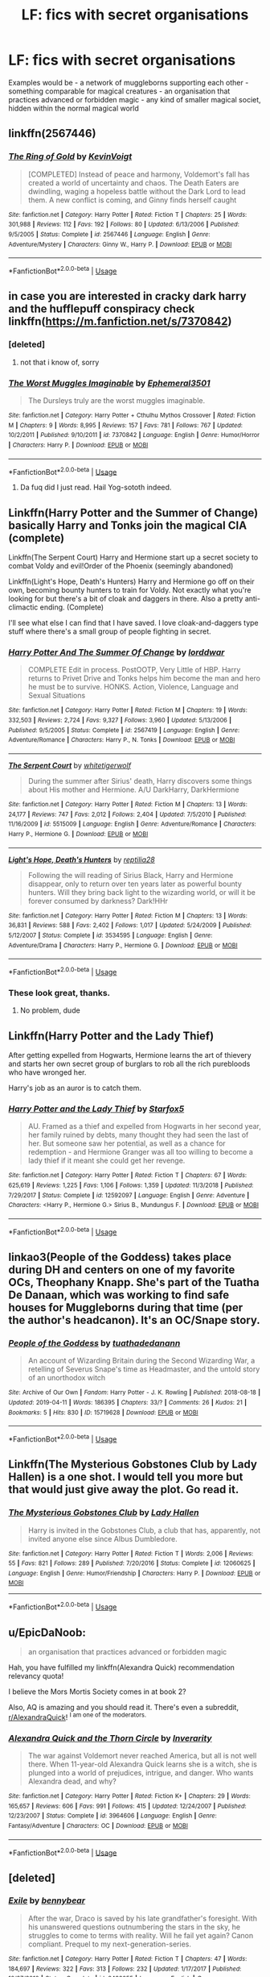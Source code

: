 #+TITLE: LF: fics with secret organisations

* LF: fics with secret organisations
:PROPERTIES:
:Author: fenrisragnarok
:Score: 8
:DateUnix: 1557513243.0
:DateShort: 2019-May-10
:FlairText: Request
:END:
Examples would be - a network of muggleborns supporting each other - something comparable for magical creatures - an organisation that practices advanced or forbidden magic - any kind of smaller magical societ, hidden within the normal magical world


** linkffn(2567446)
:PROPERTIES:
:Author: Lord_Anarchy
:Score: 4
:DateUnix: 1557519560.0
:DateShort: 2019-May-11
:END:

*** [[https://www.fanfiction.net/s/2567446/1/][*/The Ring of Gold/*]] by [[https://www.fanfiction.net/u/739771/KevinVoigt][/KevinVoigt/]]

#+begin_quote
  [COMPLETED] Instead of peace and harmony, Voldemort's fall has created a world of uncertainty and chaos. The Death Eaters are dwindling, waging a hopeless battle without the Dark Lord to lead them. A new conflict is coming, and Ginny finds herself caught
#+end_quote

^{/Site/:} ^{fanfiction.net} ^{*|*} ^{/Category/:} ^{Harry} ^{Potter} ^{*|*} ^{/Rated/:} ^{Fiction} ^{T} ^{*|*} ^{/Chapters/:} ^{25} ^{*|*} ^{/Words/:} ^{301,988} ^{*|*} ^{/Reviews/:} ^{112} ^{*|*} ^{/Favs/:} ^{192} ^{*|*} ^{/Follows/:} ^{80} ^{*|*} ^{/Updated/:} ^{6/13/2006} ^{*|*} ^{/Published/:} ^{9/5/2005} ^{*|*} ^{/Status/:} ^{Complete} ^{*|*} ^{/id/:} ^{2567446} ^{*|*} ^{/Language/:} ^{English} ^{*|*} ^{/Genre/:} ^{Adventure/Mystery} ^{*|*} ^{/Characters/:} ^{Ginny} ^{W.,} ^{Harry} ^{P.} ^{*|*} ^{/Download/:} ^{[[http://www.ff2ebook.com/old/ffn-bot/index.php?id=2567446&source=ff&filetype=epub][EPUB]]} ^{or} ^{[[http://www.ff2ebook.com/old/ffn-bot/index.php?id=2567446&source=ff&filetype=mobi][MOBI]]}

--------------

*FanfictionBot*^{2.0.0-beta} | [[https://github.com/tusing/reddit-ffn-bot/wiki/Usage][Usage]]
:PROPERTIES:
:Author: FanfictionBot
:Score: 2
:DateUnix: 1557519600.0
:DateShort: 2019-May-11
:END:


** in case you are interested in cracky dark harry and the hufflepuff conspiracy check linkffn([[https://m.fanfiction.net/s/7370842]])
:PROPERTIES:
:Author: natus92
:Score: 3
:DateUnix: 1557527672.0
:DateShort: 2019-May-11
:END:

*** [deleted]
:PROPERTIES:
:Score: 2
:DateUnix: 1557653695.0
:DateShort: 2019-May-12
:END:

**** not that i know of, sorry
:PROPERTIES:
:Author: natus92
:Score: 1
:DateUnix: 1557682943.0
:DateShort: 2019-May-12
:END:


*** [[https://www.fanfiction.net/s/7370842/1/][*/The Worst Muggles Imaginable/*]] by [[https://www.fanfiction.net/u/3225673/Ephemeral3501][/Ephemeral3501/]]

#+begin_quote
  The Dursleys truly are the worst muggles imaginable.
#+end_quote

^{/Site/:} ^{fanfiction.net} ^{*|*} ^{/Category/:} ^{Harry} ^{Potter} ^{+} ^{Cthulhu} ^{Mythos} ^{Crossover} ^{*|*} ^{/Rated/:} ^{Fiction} ^{M} ^{*|*} ^{/Chapters/:} ^{9} ^{*|*} ^{/Words/:} ^{8,995} ^{*|*} ^{/Reviews/:} ^{157} ^{*|*} ^{/Favs/:} ^{781} ^{*|*} ^{/Follows/:} ^{767} ^{*|*} ^{/Updated/:} ^{10/2/2011} ^{*|*} ^{/Published/:} ^{9/10/2011} ^{*|*} ^{/id/:} ^{7370842} ^{*|*} ^{/Language/:} ^{English} ^{*|*} ^{/Genre/:} ^{Humor/Horror} ^{*|*} ^{/Characters/:} ^{Harry} ^{P.} ^{*|*} ^{/Download/:} ^{[[http://www.ff2ebook.com/old/ffn-bot/index.php?id=7370842&source=ff&filetype=epub][EPUB]]} ^{or} ^{[[http://www.ff2ebook.com/old/ffn-bot/index.php?id=7370842&source=ff&filetype=mobi][MOBI]]}

--------------

*FanfictionBot*^{2.0.0-beta} | [[https://github.com/tusing/reddit-ffn-bot/wiki/Usage][Usage]]
:PROPERTIES:
:Author: FanfictionBot
:Score: 1
:DateUnix: 1557527685.0
:DateShort: 2019-May-11
:END:

**** Da fuq did I just read. Hail Yog-sototh indeed.
:PROPERTIES:
:Author: Rift-Warden
:Score: 1
:DateUnix: 1557556789.0
:DateShort: 2019-May-11
:END:


** Linkffn(Harry Potter and the Summer of Change) basically Harry and Tonks join the magical CIA (complete)

Linkffn(The Serpent Court) Harry and Hermione start up a secret society to combat Voldy and evil!Order of the Phoenix (seemingly abandoned)

Linkffn(Light's Hope, Death's Hunters) Harry and Hermione go off on their own, becoming bounty hunters to train for Voldy. Not exactly what you're looking for but there's a bit of cloak and daggers in there. Also a pretty anti-climactic ending. (Complete)

I'll see what else I can find that I have saved. I love cloak-and-daggers type stuff where there's a small group of people fighting in secret.
:PROPERTIES:
:Author: darkpothead
:Score: 3
:DateUnix: 1557517707.0
:DateShort: 2019-May-11
:END:

*** [[https://www.fanfiction.net/s/2567419/1/][*/Harry Potter And The Summer Of Change/*]] by [[https://www.fanfiction.net/u/708471/lorddwar][/lorddwar/]]

#+begin_quote
  COMPLETE Edit in process. PostOOTP, Very Little of HBP. Harry returns to Privet Drive and Tonks helps him become the man and hero he must be to survive. HONKS. Action, Violence, Language and Sexual Situations
#+end_quote

^{/Site/:} ^{fanfiction.net} ^{*|*} ^{/Category/:} ^{Harry} ^{Potter} ^{*|*} ^{/Rated/:} ^{Fiction} ^{M} ^{*|*} ^{/Chapters/:} ^{19} ^{*|*} ^{/Words/:} ^{332,503} ^{*|*} ^{/Reviews/:} ^{2,724} ^{*|*} ^{/Favs/:} ^{9,327} ^{*|*} ^{/Follows/:} ^{3,960} ^{*|*} ^{/Updated/:} ^{5/13/2006} ^{*|*} ^{/Published/:} ^{9/5/2005} ^{*|*} ^{/Status/:} ^{Complete} ^{*|*} ^{/id/:} ^{2567419} ^{*|*} ^{/Language/:} ^{English} ^{*|*} ^{/Genre/:} ^{Adventure/Romance} ^{*|*} ^{/Characters/:} ^{Harry} ^{P.,} ^{N.} ^{Tonks} ^{*|*} ^{/Download/:} ^{[[http://www.ff2ebook.com/old/ffn-bot/index.php?id=2567419&source=ff&filetype=epub][EPUB]]} ^{or} ^{[[http://www.ff2ebook.com/old/ffn-bot/index.php?id=2567419&source=ff&filetype=mobi][MOBI]]}

--------------

[[https://www.fanfiction.net/s/5515009/1/][*/The Serpent Court/*]] by [[https://www.fanfiction.net/u/2016872/whitetigerwolf][/whitetigerwolf/]]

#+begin_quote
  During the summer after Sirius' death, Harry discovers some things about His mother and Hermione. A/U DarkHarry, DarkHermione
#+end_quote

^{/Site/:} ^{fanfiction.net} ^{*|*} ^{/Category/:} ^{Harry} ^{Potter} ^{*|*} ^{/Rated/:} ^{Fiction} ^{M} ^{*|*} ^{/Chapters/:} ^{13} ^{*|*} ^{/Words/:} ^{24,177} ^{*|*} ^{/Reviews/:} ^{747} ^{*|*} ^{/Favs/:} ^{2,012} ^{*|*} ^{/Follows/:} ^{2,404} ^{*|*} ^{/Updated/:} ^{7/5/2010} ^{*|*} ^{/Published/:} ^{11/16/2009} ^{*|*} ^{/id/:} ^{5515009} ^{*|*} ^{/Language/:} ^{English} ^{*|*} ^{/Genre/:} ^{Adventure/Romance} ^{*|*} ^{/Characters/:} ^{Harry} ^{P.,} ^{Hermione} ^{G.} ^{*|*} ^{/Download/:} ^{[[http://www.ff2ebook.com/old/ffn-bot/index.php?id=5515009&source=ff&filetype=epub][EPUB]]} ^{or} ^{[[http://www.ff2ebook.com/old/ffn-bot/index.php?id=5515009&source=ff&filetype=mobi][MOBI]]}

--------------

[[https://www.fanfiction.net/s/3534595/1/][*/Light's Hope, Death's Hunters/*]] by [[https://www.fanfiction.net/u/267821/reptilia28][/reptilia28/]]

#+begin_quote
  Following the will reading of Sirius Black, Harry and Hermione disappear, only to return over ten years later as powerful bounty hunters. Will they bring back light to the wizarding world, or will it be forever consumed by darkness? Dark!HHr
#+end_quote

^{/Site/:} ^{fanfiction.net} ^{*|*} ^{/Category/:} ^{Harry} ^{Potter} ^{*|*} ^{/Rated/:} ^{Fiction} ^{M} ^{*|*} ^{/Chapters/:} ^{13} ^{*|*} ^{/Words/:} ^{36,831} ^{*|*} ^{/Reviews/:} ^{588} ^{*|*} ^{/Favs/:} ^{2,402} ^{*|*} ^{/Follows/:} ^{1,017} ^{*|*} ^{/Updated/:} ^{5/24/2009} ^{*|*} ^{/Published/:} ^{5/12/2007} ^{*|*} ^{/Status/:} ^{Complete} ^{*|*} ^{/id/:} ^{3534595} ^{*|*} ^{/Language/:} ^{English} ^{*|*} ^{/Genre/:} ^{Adventure/Drama} ^{*|*} ^{/Characters/:} ^{Harry} ^{P.,} ^{Hermione} ^{G.} ^{*|*} ^{/Download/:} ^{[[http://www.ff2ebook.com/old/ffn-bot/index.php?id=3534595&source=ff&filetype=epub][EPUB]]} ^{or} ^{[[http://www.ff2ebook.com/old/ffn-bot/index.php?id=3534595&source=ff&filetype=mobi][MOBI]]}

--------------

*FanfictionBot*^{2.0.0-beta} | [[https://github.com/tusing/reddit-ffn-bot/wiki/Usage][Usage]]
:PROPERTIES:
:Author: FanfictionBot
:Score: 1
:DateUnix: 1557517746.0
:DateShort: 2019-May-11
:END:


*** These look great, thanks.
:PROPERTIES:
:Author: fenrisragnarok
:Score: 1
:DateUnix: 1557517830.0
:DateShort: 2019-May-11
:END:

**** No problem, dude
:PROPERTIES:
:Author: darkpothead
:Score: 1
:DateUnix: 1557529251.0
:DateShort: 2019-May-11
:END:


** Linkffn(Harry Potter and the Lady Thief)

After getting expelled from Hogwarts, Hermione learns the art of thievery and starts her own secret group of burglars to rob all the rich purebloods who have wronged her.

Harry's job as an auror is to catch them.
:PROPERTIES:
:Author: 15_Redstones
:Score: 2
:DateUnix: 1557527395.0
:DateShort: 2019-May-11
:END:

*** [[https://www.fanfiction.net/s/12592097/1/][*/Harry Potter and the Lady Thief/*]] by [[https://www.fanfiction.net/u/2548648/Starfox5][/Starfox5/]]

#+begin_quote
  AU. Framed as a thief and expelled from Hogwarts in her second year, her family ruined by debts, many thought they had seen the last of her. But someone saw her potential, as well as a chance for redemption - and Hermione Granger was all too willing to become a lady thief if it meant she could get her revenge.
#+end_quote

^{/Site/:} ^{fanfiction.net} ^{*|*} ^{/Category/:} ^{Harry} ^{Potter} ^{*|*} ^{/Rated/:} ^{Fiction} ^{T} ^{*|*} ^{/Chapters/:} ^{67} ^{*|*} ^{/Words/:} ^{625,619} ^{*|*} ^{/Reviews/:} ^{1,225} ^{*|*} ^{/Favs/:} ^{1,106} ^{*|*} ^{/Follows/:} ^{1,359} ^{*|*} ^{/Updated/:} ^{11/3/2018} ^{*|*} ^{/Published/:} ^{7/29/2017} ^{*|*} ^{/Status/:} ^{Complete} ^{*|*} ^{/id/:} ^{12592097} ^{*|*} ^{/Language/:} ^{English} ^{*|*} ^{/Genre/:} ^{Adventure} ^{*|*} ^{/Characters/:} ^{<Harry} ^{P.,} ^{Hermione} ^{G.>} ^{Sirius} ^{B.,} ^{Mundungus} ^{F.} ^{*|*} ^{/Download/:} ^{[[http://www.ff2ebook.com/old/ffn-bot/index.php?id=12592097&source=ff&filetype=epub][EPUB]]} ^{or} ^{[[http://www.ff2ebook.com/old/ffn-bot/index.php?id=12592097&source=ff&filetype=mobi][MOBI]]}

--------------

*FanfictionBot*^{2.0.0-beta} | [[https://github.com/tusing/reddit-ffn-bot/wiki/Usage][Usage]]
:PROPERTIES:
:Author: FanfictionBot
:Score: 2
:DateUnix: 1557527409.0
:DateShort: 2019-May-11
:END:


** linkao3(People of the Goddess) takes place during DH and centers on one of my favorite OCs, Theophany Knapp. She's part of the Tuatha De Danaan, which was working to find safe houses for Muggleborns during that time (per the author's headcanon). It's an OC/Snape story.
:PROPERTIES:
:Author: FitzDizzyspells
:Score: 2
:DateUnix: 1557534650.0
:DateShort: 2019-May-11
:END:

*** [[https://archiveofourown.org/works/15719628][*/People of the Goddess/*]] by [[https://www.archiveofourown.org/users/tuathadedanann/pseuds/tuathadedanann][/tuathadedanann/]]

#+begin_quote
  An account of Wizarding Britain during the Second Wizarding War, a retelling of Severus Snape's time as Headmaster, and the untold story of an unorthodox witch
#+end_quote

^{/Site/:} ^{Archive} ^{of} ^{Our} ^{Own} ^{*|*} ^{/Fandom/:} ^{Harry} ^{Potter} ^{-} ^{J.} ^{K.} ^{Rowling} ^{*|*} ^{/Published/:} ^{2018-08-18} ^{*|*} ^{/Updated/:} ^{2019-04-11} ^{*|*} ^{/Words/:} ^{186395} ^{*|*} ^{/Chapters/:} ^{33/?} ^{*|*} ^{/Comments/:} ^{26} ^{*|*} ^{/Kudos/:} ^{21} ^{*|*} ^{/Bookmarks/:} ^{5} ^{*|*} ^{/Hits/:} ^{830} ^{*|*} ^{/ID/:} ^{15719628} ^{*|*} ^{/Download/:} ^{[[https://archiveofourown.org/downloads/15719628/People%20of%20the%20Goddess.epub?updated_at=1555028447][EPUB]]} ^{or} ^{[[https://archiveofourown.org/downloads/15719628/People%20of%20the%20Goddess.mobi?updated_at=1555028447][MOBI]]}

--------------

*FanfictionBot*^{2.0.0-beta} | [[https://github.com/tusing/reddit-ffn-bot/wiki/Usage][Usage]]
:PROPERTIES:
:Author: FanfictionBot
:Score: 1
:DateUnix: 1557534666.0
:DateShort: 2019-May-11
:END:


** Linkffn(The Mysterious Gobstones Club by Lady Hallen) is a one shot. I would tell you more but that would just give away the plot. Go read it.
:PROPERTIES:
:Author: MoD_Peverell
:Score: 2
:DateUnix: 1557543431.0
:DateShort: 2019-May-11
:END:

*** [[https://www.fanfiction.net/s/12060625/1/][*/The Mysterious Gobstones Club/*]] by [[https://www.fanfiction.net/u/1949296/Lady-Hallen][/Lady Hallen/]]

#+begin_quote
  Harry is invited in the Gobstones Club, a club that has, apparently, not invited anyone else since Albus Dumbledore.
#+end_quote

^{/Site/:} ^{fanfiction.net} ^{*|*} ^{/Category/:} ^{Harry} ^{Potter} ^{*|*} ^{/Rated/:} ^{Fiction} ^{T} ^{*|*} ^{/Words/:} ^{2,006} ^{*|*} ^{/Reviews/:} ^{55} ^{*|*} ^{/Favs/:} ^{821} ^{*|*} ^{/Follows/:} ^{289} ^{*|*} ^{/Published/:} ^{7/20/2016} ^{*|*} ^{/Status/:} ^{Complete} ^{*|*} ^{/id/:} ^{12060625} ^{*|*} ^{/Language/:} ^{English} ^{*|*} ^{/Genre/:} ^{Humor/Friendship} ^{*|*} ^{/Characters/:} ^{Harry} ^{P.} ^{*|*} ^{/Download/:} ^{[[http://www.ff2ebook.com/old/ffn-bot/index.php?id=12060625&source=ff&filetype=epub][EPUB]]} ^{or} ^{[[http://www.ff2ebook.com/old/ffn-bot/index.php?id=12060625&source=ff&filetype=mobi][MOBI]]}

--------------

*FanfictionBot*^{2.0.0-beta} | [[https://github.com/tusing/reddit-ffn-bot/wiki/Usage][Usage]]
:PROPERTIES:
:Author: FanfictionBot
:Score: 1
:DateUnix: 1557543453.0
:DateShort: 2019-May-11
:END:


** u/EpicDaNoob:
#+begin_quote
  an organisation that practices advanced or forbidden magic
#+end_quote

Hah, you have fulfilled my linkffn(Alexandra Quick) recommendation relevancy quota!

I believe the Mors Mortis Society comes in at book 2?

Also, AQ is amazing and you should read it. There's even a subreddit, [[/r/AlexandraQuick][r/AlexandraQuick]]! ^{I am one of the moderators.}
:PROPERTIES:
:Author: EpicDaNoob
:Score: 2
:DateUnix: 1557570487.0
:DateShort: 2019-May-11
:END:

*** [[https://www.fanfiction.net/s/3964606/1/][*/Alexandra Quick and the Thorn Circle/*]] by [[https://www.fanfiction.net/u/1374917/Inverarity][/Inverarity/]]

#+begin_quote
  The war against Voldemort never reached America, but all is not well there. When 11-year-old Alexandra Quick learns she is a witch, she is plunged into a world of prejudices, intrigue, and danger. Who wants Alexandra dead, and why?
#+end_quote

^{/Site/:} ^{fanfiction.net} ^{*|*} ^{/Category/:} ^{Harry} ^{Potter} ^{*|*} ^{/Rated/:} ^{Fiction} ^{K+} ^{*|*} ^{/Chapters/:} ^{29} ^{*|*} ^{/Words/:} ^{165,657} ^{*|*} ^{/Reviews/:} ^{606} ^{*|*} ^{/Favs/:} ^{991} ^{*|*} ^{/Follows/:} ^{415} ^{*|*} ^{/Updated/:} ^{12/24/2007} ^{*|*} ^{/Published/:} ^{12/23/2007} ^{*|*} ^{/Status/:} ^{Complete} ^{*|*} ^{/id/:} ^{3964606} ^{*|*} ^{/Language/:} ^{English} ^{*|*} ^{/Genre/:} ^{Fantasy/Adventure} ^{*|*} ^{/Characters/:} ^{OC} ^{*|*} ^{/Download/:} ^{[[http://www.ff2ebook.com/old/ffn-bot/index.php?id=3964606&source=ff&filetype=epub][EPUB]]} ^{or} ^{[[http://www.ff2ebook.com/old/ffn-bot/index.php?id=3964606&source=ff&filetype=mobi][MOBI]]}

--------------

*FanfictionBot*^{2.0.0-beta} | [[https://github.com/tusing/reddit-ffn-bot/wiki/Usage][Usage]]
:PROPERTIES:
:Author: FanfictionBot
:Score: 1
:DateUnix: 1557570504.0
:DateShort: 2019-May-11
:END:


** [deleted]
:PROPERTIES:
:Score: 1
:DateUnix: 1557527570.0
:DateShort: 2019-May-11
:END:

*** [[https://www.fanfiction.net/s/6432055/1/][*/Exile/*]] by [[https://www.fanfiction.net/u/833356/bennybear][/bennybear/]]

#+begin_quote
  After the war, Draco is saved by his late grandfather's foresight. With his unanswered questions outnumbering the stars in the sky, he struggles to come to terms with reality. Will he fail yet again? Canon compliant. Prequel to my next-generation-series.
#+end_quote

^{/Site/:} ^{fanfiction.net} ^{*|*} ^{/Category/:} ^{Harry} ^{Potter} ^{*|*} ^{/Rated/:} ^{Fiction} ^{T} ^{*|*} ^{/Chapters/:} ^{47} ^{*|*} ^{/Words/:} ^{184,697} ^{*|*} ^{/Reviews/:} ^{322} ^{*|*} ^{/Favs/:} ^{313} ^{*|*} ^{/Follows/:} ^{232} ^{*|*} ^{/Updated/:} ^{1/17/2017} ^{*|*} ^{/Published/:} ^{10/27/2010} ^{*|*} ^{/Status/:} ^{Complete} ^{*|*} ^{/id/:} ^{6432055} ^{*|*} ^{/Language/:} ^{English} ^{*|*} ^{/Genre/:} ^{Angst/Hurt/Comfort} ^{*|*} ^{/Characters/:} ^{Draco} ^{M.} ^{*|*} ^{/Download/:} ^{[[http://www.ff2ebook.com/old/ffn-bot/index.php?id=6432055&source=ff&filetype=epub][EPUB]]} ^{or} ^{[[http://www.ff2ebook.com/old/ffn-bot/index.php?id=6432055&source=ff&filetype=mobi][MOBI]]}

--------------

*FanfictionBot*^{2.0.0-beta} | [[https://github.com/tusing/reddit-ffn-bot/wiki/Usage][Usage]]
:PROPERTIES:
:Author: FanfictionBot
:Score: 1
:DateUnix: 1557527580.0
:DateShort: 2019-May-11
:END:


** Appropriate chapters from linkao3(Tales of the Battle by Northumbrian), sweet and sad linkao3(Summer of '97 by Northumbrian) and some others.
:PROPERTIES:
:Author: ceplma
:Score: 1
:DateUnix: 1557532877.0
:DateShort: 2019-May-11
:END:

*** [[https://archiveofourown.org/works/1615616][*/Tales of the Battle/*]] by [[https://www.archiveofourown.org/users/Northumbrian/pseuds/Northumbrian][/Northumbrian/]]

#+begin_quote
  Over fifty people died at the Battle of Hogwarts. There are dozens of stories of loss, betrayal, heroism and sacrifice. These are some of those stories.
#+end_quote

^{/Site/:} ^{Archive} ^{of} ^{Our} ^{Own} ^{*|*} ^{/Fandom/:} ^{Harry} ^{Potter} ^{-} ^{J.} ^{K.} ^{Rowling} ^{*|*} ^{/Published/:} ^{2014-05-14} ^{*|*} ^{/Completed/:} ^{2014-06-07} ^{*|*} ^{/Words/:} ^{52508} ^{*|*} ^{/Chapters/:} ^{25/25} ^{*|*} ^{/Comments/:} ^{49} ^{*|*} ^{/Kudos/:} ^{163} ^{*|*} ^{/Bookmarks/:} ^{16} ^{*|*} ^{/Hits/:} ^{3208} ^{*|*} ^{/ID/:} ^{1615616} ^{*|*} ^{/Download/:} ^{[[https://archiveofourown.org/downloads/1615616/Tales%20of%20the%20Battle.epub?updated_at=1493268862][EPUB]]} ^{or} ^{[[https://archiveofourown.org/downloads/1615616/Tales%20of%20the%20Battle.mobi?updated_at=1493268862][MOBI]]}

--------------

[[https://archiveofourown.org/works/1709177][*/Summer of '97/*]] by [[https://www.archiveofourown.org/users/Northumbrian/pseuds/Northumbrian][/Northumbrian/]]

#+begin_quote
  On a fine day, during summer holidays, two Hogwarts students, one pure-blood, one Muggle-born meet in a small market town in the north of England.
#+end_quote

^{/Site/:} ^{Archive} ^{of} ^{Our} ^{Own} ^{*|*} ^{/Fandom/:} ^{Harry} ^{Potter} ^{-} ^{J.} ^{K.} ^{Rowling} ^{*|*} ^{/Published/:} ^{2014-06-07} ^{*|*} ^{/Words/:} ^{7054} ^{*|*} ^{/Chapters/:} ^{1/1} ^{*|*} ^{/Comments/:} ^{18} ^{*|*} ^{/Kudos/:} ^{61} ^{*|*} ^{/Bookmarks/:} ^{1} ^{*|*} ^{/Hits/:} ^{1354} ^{*|*} ^{/ID/:} ^{1709177} ^{*|*} ^{/Download/:} ^{[[https://archiveofourown.org/downloads/1709177/Summer%20of%2097.epub?updated_at=1493268858][EPUB]]} ^{or} ^{[[https://archiveofourown.org/downloads/1709177/Summer%20of%2097.mobi?updated_at=1493268858][MOBI]]}

--------------

*FanfictionBot*^{2.0.0-beta} | [[https://github.com/tusing/reddit-ffn-bot/wiki/Usage][Usage]]
:PROPERTIES:
:Author: FanfictionBot
:Score: 1
:DateUnix: 1557532910.0
:DateShort: 2019-May-11
:END:


** Cauldron?
:PROPERTIES:
:Author: Kalonius
:Score: 1
:DateUnix: 1557546497.0
:DateShort: 2019-May-11
:END:

*** Wait wrong subreddit.
:PROPERTIES:
:Author: Kalonius
:Score: 1
:DateUnix: 1557548110.0
:DateShort: 2019-May-11
:END:


** Linkffn(3655940)
:PROPERTIES:
:Author: The_Rusty_Knife
:Score: 1
:DateUnix: 1557606855.0
:DateShort: 2019-May-12
:END:

*** [[https://www.fanfiction.net/s/3655940/1/][*/Harry Potter: Dark Memories/*]] by [[https://www.fanfiction.net/u/1201799/Blueowl][/Blueowl/]]

#+begin_quote
  Voldemort didn't just give Harry some of his powers that night. He gave him all of his memories. With them, his allies and friends, Harry shall change the Wizarding World like no one ever before. LightHarry. GoodDumbledore. Chaotic magic. COMPLETE!
#+end_quote

^{/Site/:} ^{fanfiction.net} ^{*|*} ^{/Category/:} ^{Harry} ^{Potter} ^{*|*} ^{/Rated/:} ^{Fiction} ^{T} ^{*|*} ^{/Chapters/:} ^{57} ^{*|*} ^{/Words/:} ^{301,128} ^{*|*} ^{/Reviews/:} ^{4,846} ^{*|*} ^{/Favs/:} ^{8,951} ^{*|*} ^{/Follows/:} ^{4,283} ^{*|*} ^{/Updated/:} ^{7/14/2010} ^{*|*} ^{/Published/:} ^{7/13/2007} ^{*|*} ^{/Status/:} ^{Complete} ^{*|*} ^{/id/:} ^{3655940} ^{*|*} ^{/Language/:} ^{English} ^{*|*} ^{/Genre/:} ^{Adventure} ^{*|*} ^{/Characters/:} ^{Harry} ^{P.} ^{*|*} ^{/Download/:} ^{[[http://www.ff2ebook.com/old/ffn-bot/index.php?id=3655940&source=ff&filetype=epub][EPUB]]} ^{or} ^{[[http://www.ff2ebook.com/old/ffn-bot/index.php?id=3655940&source=ff&filetype=mobi][MOBI]]}

--------------

*FanfictionBot*^{2.0.0-beta} | [[https://github.com/tusing/reddit-ffn-bot/wiki/Usage][Usage]]
:PROPERTIES:
:Author: FanfictionBot
:Score: 1
:DateUnix: 1557606867.0
:DateShort: 2019-May-12
:END:


** Linkffn(Divided and Entwined)

Fudge tries appeasement politics against Voldemort. It goes about as well as you'd imagine. Because discrimination against muggleborns is on the rise and the ministry doesn't do anything, Hermione creates a secret group of muggleborns. After Hermione gets forced to leave Hogwarts and almost killed by aurors, they decide to take action. Featuring Hermione as guerilla war leader, Justin as second in command and firearm expert, Seamus as explosives expert (cause IRA), Fudge as more incompetent than ever, a much more dark and scary Voldemort and Harry and Ron as Dumbledore's apprentices.
:PROPERTIES:
:Author: 15_Redstones
:Score: 1
:DateUnix: 1557527265.0
:DateShort: 2019-May-11
:END:

*** [[https://www.fanfiction.net/s/11910994/1/][*/Divided and Entwined/*]] by [[https://www.fanfiction.net/u/2548648/Starfox5][/Starfox5/]]

#+begin_quote
  AU. Fudge doesn't try to ignore Voldemort's return at the end of the 4th Year. Instead, influenced by Malfoy, he tries to appease the Dark Lord. Many think that the rights of the muggleborns are a small price to pay to avoid a bloody war. Hermione Granger and the other muggleborns disagree. Vehemently.
#+end_quote

^{/Site/:} ^{fanfiction.net} ^{*|*} ^{/Category/:} ^{Harry} ^{Potter} ^{*|*} ^{/Rated/:} ^{Fiction} ^{M} ^{*|*} ^{/Chapters/:} ^{67} ^{*|*} ^{/Words/:} ^{643,288} ^{*|*} ^{/Reviews/:} ^{1,817} ^{*|*} ^{/Favs/:} ^{1,312} ^{*|*} ^{/Follows/:} ^{1,346} ^{*|*} ^{/Updated/:} ^{7/29/2017} ^{*|*} ^{/Published/:} ^{4/23/2016} ^{*|*} ^{/Status/:} ^{Complete} ^{*|*} ^{/id/:} ^{11910994} ^{*|*} ^{/Language/:} ^{English} ^{*|*} ^{/Genre/:} ^{Adventure} ^{*|*} ^{/Characters/:} ^{<Ron} ^{W.,} ^{Hermione} ^{G.>} ^{Harry} ^{P.,} ^{Albus} ^{D.} ^{*|*} ^{/Download/:} ^{[[http://www.ff2ebook.com/old/ffn-bot/index.php?id=11910994&source=ff&filetype=epub][EPUB]]} ^{or} ^{[[http://www.ff2ebook.com/old/ffn-bot/index.php?id=11910994&source=ff&filetype=mobi][MOBI]]}

--------------

*FanfictionBot*^{2.0.0-beta} | [[https://github.com/tusing/reddit-ffn-bot/wiki/Usage][Usage]]
:PROPERTIES:
:Author: FanfictionBot
:Score: 1
:DateUnix: 1557527276.0
:DateShort: 2019-May-11
:END:
